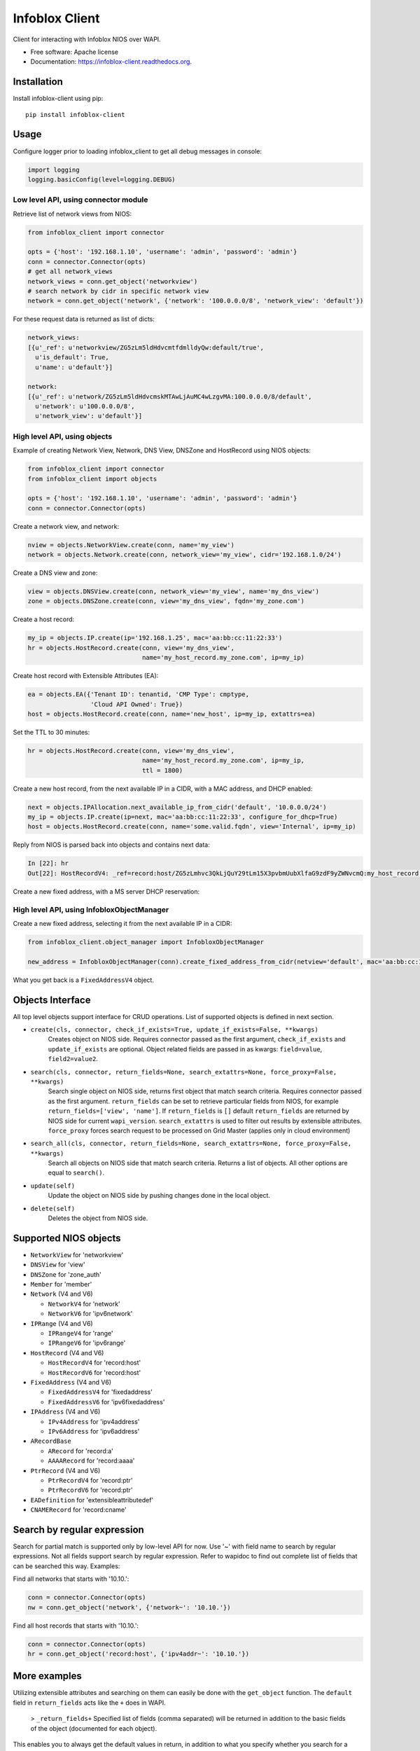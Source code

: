 ===============================
Infoblox Client
===============================

.. image:: https://travis-ci.org/infobloxopen/infoblox-client.svg?branch=master
        :target: https://travis-ci.org/infobloxopen/infoblox-client

.. image:: https://img.shields.io/pypi/v/infoblox-client.svg
        :target: https://pypi.python.org/pypi/infoblox-client

.. image:: https://codecov.io/github/infobloxopen/infoblox-client/coverage.svg?branch=master
        :target: https://codecov.io/github/infobloxopen/infoblox-client?branch=master

.. image:: https://readthedocs.org/projects/infoblox-client/badge/?version=latest
        :target: http://infoblox-client.readthedocs.org/en/latest/?badge=latest

Client for interacting with Infoblox NIOS over WAPI.

* Free software: Apache license
* Documentation: https://infoblox-client.readthedocs.org.

Installation
------------

Install infoblox-client using pip:

::

  pip install infoblox-client

Usage
-----

Configure logger prior to loading infoblox_client to get all debug messages in console:

.. code:: python

  import logging
  logging.basicConfig(level=logging.DEBUG)

Low level API, using connector module
~~~~~~~~~~~~~~~~~~~~~~~~~~~~~~~~~~~~~

Retrieve list of network views from NIOS:

.. code:: python

  from infoblox_client import connector

  opts = {'host': '192.168.1.10', 'username': 'admin', 'password': 'admin'}
  conn = connector.Connector(opts)
  # get all network_views
  network_views = conn.get_object('networkview')
  # search network by cidr in specific network view
  network = conn.get_object('network', {'network': '100.0.0.0/8', 'network_view': 'default'})


For these request data is returned as list of dicts:

.. code:: python

  network_views:
  [{u'_ref': u'networkview/ZG5zLm5ldHdvcmtfdmlldyQw:default/true',
    u'is_default': True,
    u'name': u'default'}]

  network:
  [{u'_ref': u'network/ZG5zLm5ldHdvcmskMTAwLjAuMC4wLzgvMA:100.0.0.0/8/default',
    u'network': u'100.0.0.0/8',
    u'network_view': u'default'}]

High level API, using objects
~~~~~~~~~~~~~~~~~~~~~~~~~~~~~

Example of creating Network View, Network, DNS View, DNSZone and HostRecord using NIOS objects:

.. code:: python

  from infoblox_client import connector
  from infoblox_client import objects

  opts = {'host': '192.168.1.10', 'username': 'admin', 'password': 'admin'}
  conn = connector.Connector(opts)

Create a network view, and network:

.. code:: python

  nview = objects.NetworkView.create(conn, name='my_view')
  network = objects.Network.create(conn, network_view='my_view', cidr='192.168.1.0/24')

Create a DNS view and zone:

.. code:: python

  view = objects.DNSView.create(conn, network_view='my_view', name='my_dns_view')
  zone = objects.DNSZone.create(conn, view='my_dns_view', fqdn='my_zone.com')

Create a host record:

.. code:: python

  my_ip = objects.IP.create(ip='192.168.1.25', mac='aa:bb:cc:11:22:33')
  hr = objects.HostRecord.create(conn, view='my_dns_view',
                                 name='my_host_record.my_zone.com', ip=my_ip)

Create host record with Extensible Attributes (EA):

.. code:: python

  ea = objects.EA({'Tenant ID': tenantid, 'CMP Type': cmptype,
                   'Cloud API Owned': True})
  host = objects.HostRecord.create(conn, name='new_host', ip=my_ip, extattrs=ea)

Set the TTL to 30 minutes:

.. code:: python

  hr = objects.HostRecord.create(conn, view='my_dns_view',
                                 name='my_host_record.my_zone.com', ip=my_ip,
                                 ttl = 1800)

Create a new host record, from the next available IP in a CIDR, with a MAC address, and DHCP enabled:

.. code:: python

    next = objects.IPAllocation.next_available_ip_from_cidr('default', '10.0.0.0/24')
    my_ip = objects.IP.create(ip=next, mac='aa:bb:cc:11:22:33', configure_for_dhcp=True)
    host = objects.HostRecord.create(conn, name='some.valid.fqdn', view='Internal', ip=my_ip)

Reply from NIOS is parsed back into objects and contains next data:

.. code:: python

  In [22]: hr
  Out[22]: HostRecordV4: _ref=record:host/ZG5zLmhvc3QkLjQuY29tLm15X3pvbmUubXlfaG9zdF9yZWNvcmQ:my_host_record.my_zone.com/my_dns_view, name=my_host_record.my_zone.com, ipv4addrs=[<infoblox_client.objects.IPv4 object at 0x7f7d6b0fe9d0>], view=my_dns_view


Create a new fixed address, with a MS server DHCP reservation:

.. code:: python
    obj, created = objects.FixedAddress.create_check_exists(connector=conn,
                                                            ip='192.168.100.100',
                                                            mac='aa:bb:cc:11:22:33',
                                                            comment='My DHCP reservation',
                                                            name='My hostname',
                                                            network_view='default',
                                                            ms_server={'_struct': 'msdhcpserver',
                                                                       'ipv4addr': '192.168.0.0'})

High level API, using InfobloxObjectManager
~~~~~~~~~~~~~~~~~~~~~~~~~~~~~~~~~~~~~~~~~~~

Create a new fixed address, selecting it from the next available IP in a CIDR:

.. code:: python

  from infoblox_client.object_manager import InfobloxObjectManager

  new_address = InfobloxObjectManager(conn).create_fixed_address_from_cidr(netview='default', mac='aa:bb:cc:11:22:33', cidr='10.0.0.0/24', extattrs=[])

What you get back is a ``FixedAddressV4`` object.

Objects Interface
-----------------

All top level objects support interface for CRUD operations. List of supported objects is defined in next section.

- ``create(cls, connector, check_if_exists=True, update_if_exists=False, **kwargs)``
    Creates object on NIOS side.
    Requires connector passed as the first argument, ``check_if_exists`` and ``update_if_exists`` are optional.
    Object related fields are passed in as kwargs: ``field=value``, ``field2=value2``.

- ``search(cls, connector, return_fields=None, search_extattrs=None, force_proxy=False, **kwargs)``
    Search single object on NIOS side, returns first object that match search criteria.
    Requires connector passed as the first argument.
    ``return_fields`` can be set to retrieve particular fields from NIOS,
    for example ``return_fields=['view', 'name']``.
    If ``return_fields`` is ``[]`` default ``return_fields`` are returned by NIOS side for current ``wapi_version``.
    ``search_extattrs`` is used to filter out results by extensible attributes.
    ``force_proxy`` forces search request to be processed on Grid Master (applies only in cloud environment)

- ``search_all(cls, connector, return_fields=None, search_extattrs=None, force_proxy=False, **kwargs)``
    Search all objects on NIOS side that match search criteria. Returns a list of objects.
    All other options are equal to ``search()``.

- ``update(self)``
    Update the object on NIOS side by pushing changes done in the local object.

- ``delete(self)``
    Deletes the object from NIOS side.

Supported NIOS objects
----------------------

* ``NetworkView`` for 'networkview'
* ``DNSView`` for 'view'
* ``DNSZone`` for 'zone_auth'
* ``Member`` for 'member'
* ``Network`` (V4 and V6)

  * ``NetworkV4`` for 'network'
  * ``NetworkV6`` for 'ipv6network'

* ``IPRange`` (V4 and V6)

  * ``IPRangeV4`` for 'range'
  * ``IPRangeV6`` for 'ipv6range'

* ``HostRecord`` (V4 and V6)

  * ``HostRecordV4`` for 'record:host'
  * ``HostRecordV6`` for 'record:host'

* ``FixedAddress`` (V4 and V6)

  * ``FixedAddressV4`` for 'fixedaddress'
  * ``FixedAddressV6`` for 'ipv6fixedaddress'

* ``IPAddress`` (V4 and V6)

  * ``IPv4Address`` for 'ipv4address'
  * ``IPv6Address`` for 'ipv6address'

* ``ARecordBase``

  * ``ARecord`` for 'record:a'
  * ``AAAARecord`` for 'record:aaaa'

* ``PtrRecord`` (V4 and V6)

  * ``PtrRecordV4`` for 'record:ptr'
  * ``PtrRecordV6`` for 'record:ptr'

* ``EADefinition`` for 'extensibleattributedef'
* ``CNAMERecord`` for 'record:cname'


Search by regular expression
----------------------------

Search for partial match is supported only by low-level API for now.
Use '~' with field name to search by regular expressions. Not all
fields support search by regular expression. Refer to wapidoc to find
out complete list of fields that can be searched this way. Examples:

Find all networks that starts with '10.10.':

.. code:: python

  conn = connector.Connector(opts)
  nw = conn.get_object('network', {'network~': '10.10.'})


Find all host records that starts with '10.10.':

.. code:: python

  conn = connector.Connector(opts)
  hr = conn.get_object('record:host', {'ipv4addr~': '10.10.'})


More examples
-------------

Utilizing extensible attributes and searching on them can easily be done with the ``get_object`` function.
The ``default`` field in ``return_fields`` acts like the ``+`` does in WAPI.

 > ``_return_fields+`` Specified list of fields (comma separated) will be returned in addition
 to the basic fields of the object (documented for each object).

This enables you to always get the default values in return, in addition to what you specify whether
you search for a ``network`` or a ``networkcontainer``,
defined as ``place_to_check`` in the code below.


.. code:: python

    from infoblox_client.connector import Connector


    def default_infoblox_connection():
        opts = {'host': '192.168.1.10', 'username': 'admin', 'password': 'admin'}
        conn = Connector(opts)
        return conn

    def search_extensible_attribute(connection, place_to_check: str, extensible_attribute: str, value: str):
        """
        Find extensible attributes.
        :param connection: Infoblox connection
        :param place_to_check: Can be `network`, `networkcontainer` or `record:host` and so on.
        :param extensible_attribute: Which extensible attribute to search for. Can be `CustomerCode`, `Location`
        and so on.
        :param value: The value you want to search for.
        :return: result
        """
        extensible_args = [
            place_to_check,
            {
                f"*{extensible_attribute}:~": value,
            }
        ]
        kwargs = {
            'return_fields': [
                'default',
                'extattrs',
            ]
        }
        result = {"type": f"{place_to_check}", "objects": connection.get_object(*extensible_args, **kwargs)}
        return result

    connection = default_infoblox_connection()

    search_network = search_extensible_attribute(connection, "network", "CustomerCode", "Infoblox")
    # Print the output:
    print(search_network)
    {
      "type": "network",
      "objects": [
        {
          "_ref": "network/ZG5zLmhvc3QkLjQuY29tLm15X3pvbmUubXlfaG9zdF9yZWNvcmQ:192.168.1.1/28/default",
          "comment": "Infoblox Network",
          "extattrs": {
            "CustomerCode": {
              "value": "Infoblox"
            }
          },
          "network": "192.168.1.0/28",
          "network_view": "default"
        }
      ]
    }

    search_host = search_extensible_attribute(connection, "record:host", "CustomerCode", "Infoblox")
    # Print the output:
    print(search_host)
    {
      "type": "record:host",
      "objects": [
        {
          "_ref": "record:host/ZG5zLm5ldHdvcmtfdmlldyQw:InfobloxHost",
          "extattrs": {
            "CustomerCode": {
              "value": "Infoblox"
            }
          },
          "ipv4addrs": [
            {
              "_ref": "record:host_ipv4addr/ZG5zLm5ldHdvcmtfdmlldyQwdvcmtfdmlldyQw:192.168.1.1/InfobloxHost",
              "configure_for_dhcp": false,
              "host": "InfobloxHost",
              "ipv4addr": "192.168.1.1"
            }
          ],
          "name": "InfobloxHost",
          "view": " "
        }
      ]
    }

Features
--------

* TODO
